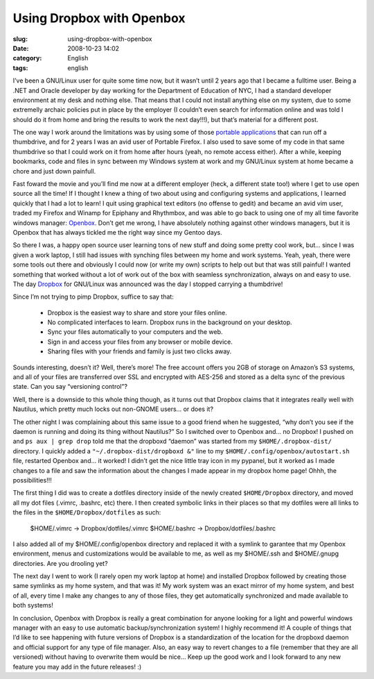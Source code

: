 Using Dropbox with Openbox
##########################
:slug: using-dropbox-with-openbox
:date: 2008-10-23 14:02
:category: English
:tags: english

I’ve been a GNU/Linux user for quite some time now, but it wasn’t until
2 years ago that I became a fulltime user. Being a .NET and Oracle
developer by day working for the Department of Education of NYC, I had a
standard developer environment at my desk and nothing else. That means
that I could not install anything else on my system, due to some
extremelly archaic policies put in place by the employer (I couldn’t
even search for information online and was told I should do it from home
and bring the results to work the next day!!!), but that’s material for
a different post.

The one way I work around the limitations was by using some of those
`portable applications <http://portableapps.com/>`__ that can run off a
thumbdrive, and for 2 years I was an avid user of Portable Firefox. I
also used to save some of my code in that same thumbdrive so that I
could work on it from home after hours (yeah, no remote access either).
After a while, keeping bookmarks, code and files in sync between my
Windows system at work and my GNU/Linux system at home became a chore
and just down painfull.

Fast foward the movie and you’ll find me now at a different employer
(heck, a different state too!) where I get to use open source all the
time! If I thought I knew a thing of two about using and configuring
systems and applications, I learned quickly that I had a lot to learn! I
quit using graphical text editors (no offense to gedit) and became an
avid vim user, traded my Firefox and Winamp for Epiphany and Rhythmbox,
and was able to go back to using one of my all time favorite windows
manager: `Openbox <http://icculus.org/openbox/index.php/Main_Page>`__.
Don’t get me wrong, I have absolutely nothing against other windows
managers, but it is Openbox that has always tickled me the right way
since my Gentoo days.

So there I was, a happy open source user learning tons of new stuff and
doing some pretty cool work, but… since I was given a work laptop, I
still had issues with synching files between my home and work systems.
Yeah, yeah, there were some tools out there and obviously I could now
(or write my own) scripts to help out but that was still painful! I
wanted something that worked without a lot of work out of the box with
seamless synchronization, always on and easy to use. The day
`Dropbox <http://www.getdropbox.com/>`__ for GNU/Linux was announced was
the day I stopped carrying a thumbdrive!

Since I’m not trying to pimp Dropbox, suffice to say that:

    -  Dropbox is the easiest way to share and store your files online.
    -  No complicated interfaces to learn. Dropbox runs in the
       background on your desktop.
    -  Sync your files automatically to your computers and the web.
    -  Sign in and access your files from any browser or mobile device.
    -  Sharing files with your friends and family is just two clicks
       away.

Sounds interesting, doesn’t it? Well, there’s more! The free account
offers you 2GB of storage on Amazon’s S3 systems, and all of your files
are transferred over SSL and encrypted with AES-256 and stored as a
delta sync of the previous state. Can you say “versioning control”?

|Dropbox|

Well, there is a downside to this whole thing though, as it turns out
that Dropbox claims that it integrates really well with Nautilus, which
pretty much locks out non-GNOME users… or does it?

The other night I was complaining about this same issue to a good friend
when he suggested, “why don’t you see if the daemon is running and doing
its thing without Nautilus?” So I switched over to Openbox and… no
Dropbox! I pushed on and ``ps aux | grep drop`` told me that the
dropboxd “daemon” was started from my ``$HOME/.dropbox-dist/``
directory. I quickly added a ``"~/.dropbox-dist/dropboxd &"`` line to my
``$HOME/.config/openbox/autostart.sh`` file, restarted Openbox and… it
worked! I didn’t get the nice little tray icon in my pypanel, but it
worked as I made changes to a file and saw the information about the
changes I made appear in my dropbox home page! Ohhh, the
possibilities!!!

The first thing I did was to create a dotfiles directory inside of the
newly created ``$HOME/Dropbox`` directory, and moved all my dot files
(.vimrc, .bashrc, etc) there. I then created symbolic links in their
places so that my dotfiles were all links to the files in the
``$HOME/Dropbox/dotfiles`` as such:

    $HOME/.vimrc -> Dropbox/dotfiles/.vimrc $HOME/.bashrc ->
    Dropbox/dotfiles/.bashrc

I also added all of my $HOME/.config/openbox directory and replaced it
with a symlink to garantee that my Openbox environment, menus and
customizations would be available to me, as well as my $HOME/.ssh and
$HOME/.gnupg directories. Are you drooling yet?

The next day I went to work (I rarely open my work laptop at home) and
installed Dropbox followed by creating those same symlinks as my home
system, and that was it! My work system was an exact mirror of my home
system, and best of all, every time I make any changes to any of those
files, they get automatically synchronized and made available to both
systems!

|Openbox with Dropbox (not seen) makes for a great system|

In conclusion, Openbox with Dropbox is really a great combination for
anyone looking for a light and powerful windows manager with an easy to
use automatic backup/synchronization system! I highly recommend it! A
couple of things that I’d like to see happening with future versions of
Dropbox is a standardization of the location for the dropboxd daemon and
official support for any type of file manager. Also, an easy way to
revert changes to a file (remember that they are all versioned) without
having to overwrite them would be nice… Keep up the good work and I look
forward to any new feature you may add in the future releases! :)

.. |Dropbox| image:: https://www.getdropbox.com/static/images/tour3b.png
.. |Openbox with Dropbox (not seen) makes for a great system| image:: http://farm4.static.flickr.com/3003/2948601731_c75de0fd08.jpg
   :target: http://www.flickr.com/photos/ogmaciel/2948601731/
